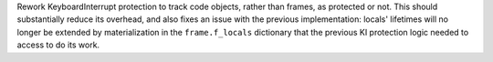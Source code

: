 Rework KeyboardInterrupt protection to track code objects, rather than frames,
as protected or not. This should substantially reduce its overhead, and also fixes
an issue with the previous implementation: locals' lifetimes will no longer be
extended by materialization in the ``frame.f_locals`` dictionary that the previous
KI protection logic needed to access to do its work.
